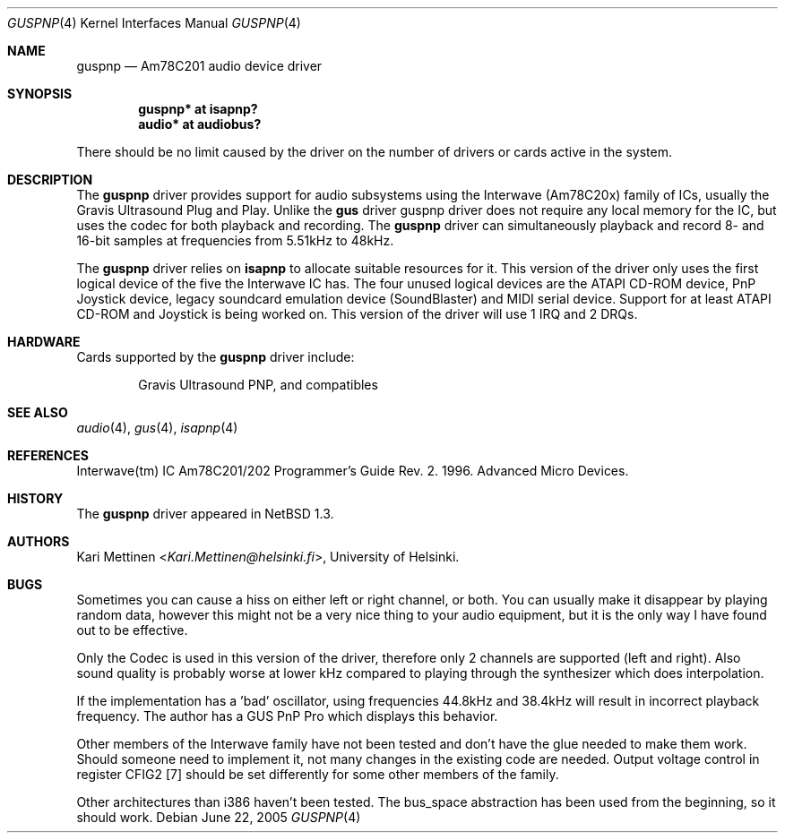 .\"	$NetBSD: guspnp.4,v 1.18 2014/03/18 18:20:39 riastradh Exp $
.\"
.\" Copyright (c) 1999 The NetBSD Foundation, Inc.
.\" All rights reserved.
.\"
.\" This code is derived from software contributed to The NetBSD Foundation
.\" by Kari Mettinen.
.\"
.\" Redistribution and use in source and binary forms, with or without
.\" modification, are permitted provided that the following conditions
.\" are met:
.\" 1. Redistributions of source code must retain the above copyright
.\"    notice, this list of conditions and the following disclaimer.
.\" 2. Redistributions in binary form must reproduce the above copyright
.\"    notice, this list of conditions and the following disclaimer in the
.\"    documentation and/or other materials provided with the distribution.
.\"
.\" THIS SOFTWARE IS PROVIDED BY THE NETBSD FOUNDATION, INC. AND CONTRIBUTORS
.\" ``AS IS'' AND ANY EXPRESS OR IMPLIED WARRANTIES, INCLUDING, BUT NOT LIMITED
.\" TO, THE IMPLIED WARRANTIES OF MERCHANTABILITY AND FITNESS FOR A PARTICULAR
.\" PURPOSE ARE DISCLAIMED.  IN NO EVENT SHALL THE FOUNDATION OR CONTRIBUTORS
.\" BE LIABLE FOR ANY DIRECT, INDIRECT, INCIDENTAL, SPECIAL, EXEMPLARY, OR
.\" CONSEQUENTIAL DAMAGES (INCLUDING, BUT NOT LIMITED TO, PROCUREMENT OF
.\" SUBSTITUTE GOODS OR SERVICES; LOSS OF USE, DATA, OR PROFITS; OR BUSINESS
.\" INTERRUPTION) HOWEVER CAUSED AND ON ANY THEORY OF LIABILITY, WHETHER IN
.\" CONTRACT, STRICT LIABILITY, OR TORT (INCLUDING NEGLIGENCE OR OTHERWISE)
.\" ARISING IN ANY WAY OUT OF THE USE OF THIS SOFTWARE, EVEN IF ADVISED OF THE
.\" POSSIBILITY OF SUCH DAMAGE.
.\"
.Dd June 22, 2005
.Dt GUSPNP 4
.Os
.Sh NAME
.Nm guspnp
.Nd Am78C201 audio device driver
.Sh SYNOPSIS
.Cd "guspnp* at isapnp?"
.Cd "audio*  at audiobus?"
.Pp
There should be no limit caused by the driver on the number of drivers
or cards active in the system.
.Sh DESCRIPTION
The
.Nm guspnp
driver provides support for audio subsystems using the Interwave (Am78C20x)
family of ICs, usually the Gravis Ultrasound Plug and Play.
Unlike the
.Nm gus
driver guspnp driver does not require any local memory for the IC, but uses
the codec for both playback and recording.
The
.Nm guspnp
driver can simultaneously playback and record 8- and 16-bit samples at
frequencies from 5.51kHz to 48kHz.
.Pp
The
.Nm guspnp
driver relies on
.Nm isapnp
to allocate suitable resources for it.
This version of the driver only
uses the first logical device of the five the Interwave IC has.
The four unused
logical devices are the ATAPI CD-ROM device, PnP Joystick device, legacy
soundcard emulation device (SoundBlaster) and MIDI serial device.
Support
for at least ATAPI CD-ROM and Joystick is being worked on.
This version of the driver will use 1 IRQ and 2 DRQs.
.Sh HARDWARE
Cards supported by the
.Nm
driver include:
.Pp
.Bl -item -offset indent
.It
.Tn Gravis
Ultrasound PNP, and compatibles
.El
.Sh SEE ALSO
.Xr audio 4 ,
.Xr gus 4 ,
.Xr isapnp 4
.Sh REFERENCES
Interwave(tm) IC Am78C201/202 Programmer's Guide Rev. 2. 1996. Advanced
Micro Devices.
.Sh HISTORY
The
.Nm guspnp
driver appeared in
.Nx 1.3 .
.Sh AUTHORS
.An Kari Mettinen Aq Mt Kari.Mettinen@helsinki.fi ,
University of Helsinki.
.Sh BUGS
Sometimes you can cause a hiss on either left or right channel, or both.
You can usually make it disappear by playing random data, however this
might not be a very nice thing to your audio equipment, but it is the only
way I have found out to be effective.
.Pp
Only the Codec is used in this version of the driver, therefore only 2
channels are supported (left and right). Also sound quality is probably
worse at lower kHz compared to playing through the synthesizer which does
interpolation.
.Pp
If the implementation has a 'bad' oscillator, using frequencies 44.8kHz
and 38.4kHz will result in incorrect playback frequency. The author has
a GUS PnP Pro which displays this behavior.
.Pp
Other members of the Interwave family have not been tested and don't
have the glue needed to make them work. Should someone need to implement it,
not many changes in the existing code are needed.
Output voltage control in
register CFIG2 [7] should be set differently for some other members of the
family.
.Pp
Other architectures than i386 haven't been tested. The bus_space abstraction
has been used from the beginning, so it should work.
